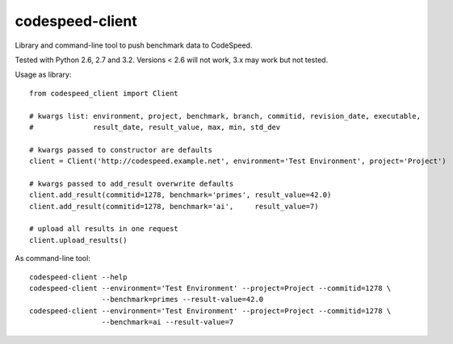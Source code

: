 ================
codespeed-client
================

Library and command-line tool to push benchmark data to CodeSpeed.

Tested with Python 2.6, 2.7 and 3.2. Versions < 2.6 will not work, 3.x may work but not tested.

Usage as library: ::

    from codespeed_client import Client

    # kwargs list: environment, project, benchmark, branch, commitid, revision_date, executable,
    #              result_date, result_value, max, min, std_dev

    # kwargs passed to constructor are defaults
    client = Client('http://codespeed.example.net', environment='Test Environment', project='Project')

    # kwargs passed to add_result overwrite defaults
    client.add_result(commitid=1278, benchmark='primes', result_value=42.0)
    client.add_result(commitid=1278, benchmark='ai',     result_value=7)

    # upload all results in one request
    client.upload_results()

As command-line tool: ::

    codespeed-client --help
    codespeed-client --environment='Test Environment' --project=Project --commitid=1278 \
                     --benchmark=primes --result-value=42.0
    codespeed-client --environment='Test Environment' --project=Project --commitid=1278 \
                     --benchmark=ai --result-value=7
